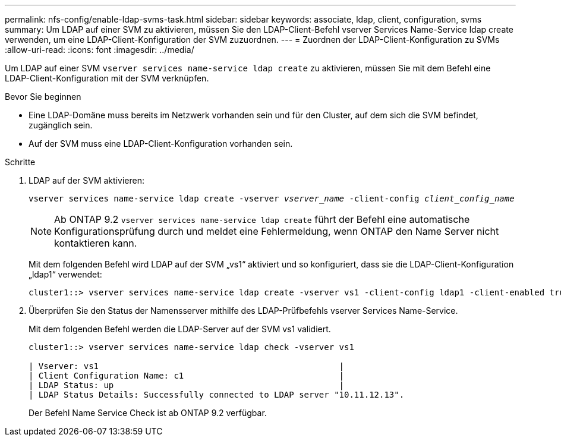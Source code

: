 ---
permalink: nfs-config/enable-ldap-svms-task.html 
sidebar: sidebar 
keywords: associate, ldap, client, configuration, svms 
summary: Um LDAP auf einer SVM zu aktivieren, müssen Sie den LDAP-Client-Befehl vserver Services Name-Service ldap create verwenden, um eine LDAP-Client-Konfiguration der SVM zuzuordnen. 
---
= Zuordnen der LDAP-Client-Konfiguration zu SVMs
:allow-uri-read: 
:icons: font
:imagesdir: ../media/


[role="lead"]
Um LDAP auf einer SVM `vserver services name-service ldap create` zu aktivieren, müssen Sie mit dem Befehl eine LDAP-Client-Konfiguration mit der SVM verknüpfen.

.Bevor Sie beginnen
* Eine LDAP-Domäne muss bereits im Netzwerk vorhanden sein und für den Cluster, auf dem sich die SVM befindet, zugänglich sein.
* Auf der SVM muss eine LDAP-Client-Konfiguration vorhanden sein.


.Schritte
. LDAP auf der SVM aktivieren:
+
`vserver services name-service ldap create -vserver _vserver_name_ -client-config _client_config_name_`

+
[NOTE]
====
Ab ONTAP 9.2 `vserver services name-service ldap create` führt der Befehl eine automatische Konfigurationsprüfung durch und meldet eine Fehlermeldung, wenn ONTAP den Name Server nicht kontaktieren kann.

====
+
Mit dem folgenden Befehl wird LDAP auf der SVM „vs1“ aktiviert und so konfiguriert, dass sie die LDAP-Client-Konfiguration „ldap1“ verwendet:

+
[listing]
----
cluster1::> vserver services name-service ldap create -vserver vs1 -client-config ldap1 -client-enabled true
----
. Überprüfen Sie den Status der Namensserver mithilfe des LDAP-Prüfbefehls vserver Services Name-Service.
+
Mit dem folgenden Befehl werden die LDAP-Server auf der SVM vs1 validiert.

+
[listing]
----
cluster1::> vserver services name-service ldap check -vserver vs1

| Vserver: vs1                                                |
| Client Configuration Name: c1                               |
| LDAP Status: up                                             |
| LDAP Status Details: Successfully connected to LDAP server "10.11.12.13".                                              |
----
+
Der Befehl Name Service Check ist ab ONTAP 9.2 verfügbar.


